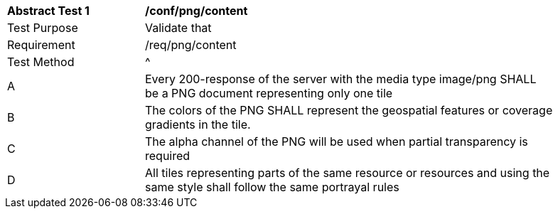 [[ats_png_content]]
[width="90%",cols="2,6a"]
|===
^|*Abstract Test {counter:ats-id}* |*/conf/png/content*
^|Test Purpose |Validate that
^|Requirement |/req/png/content
^|Test Method |^|A |Every 200-response of the server with the media type image/png SHALL be a PNG document representing only one tile
^|B |The colors of the PNG SHALL represent the geospatial features or coverage gradients in the tile.
^|C |The alpha channel of the PNG will be used when partial transparency is required
^|D |All tiles representing parts of the same resource or resources and using the same style shall follow the same portrayal rules
|===
